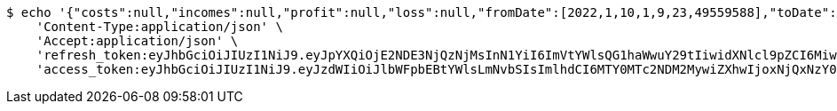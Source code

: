 [source,bash]
----
$ echo '{"costs":null,"incomes":null,"profit":null,"loss":null,"fromDate":[2022,1,10,1,9,23,49559588],"toDate":[2022,1,10,1,9,33,249352493]}' | http POST 'http://localhost:8080/api/user/financial/costs/' \
    'Content-Type:application/json' \
    'Accept:application/json' \
    'refresh_token:eyJhbGciOiJIUzI1NiJ9.eyJpYXQiOjE2NDE3NjQzNjMsInN1YiI6ImVtYWlsQG1haWwuY29tIiwidXNlcl9pZCI6MiwiZXhwIjoxNjQzNTc4NzYzfQ.ggEqsaXddXyw0BxyYxIbn40EMYEFPVqprAI1NdsdMcs' \
    'access_token:eyJhbGciOiJIUzI1NiJ9.eyJzdWIiOiJlbWFpbEBtYWlsLmNvbSIsImlhdCI6MTY0MTc2NDM2MywiZXhwIjoxNjQxNzY0NDIzfQ.VfDtWlNm_fPpHpedy9VvxjG04fX3xw3uYUW3GsaTu44'
----